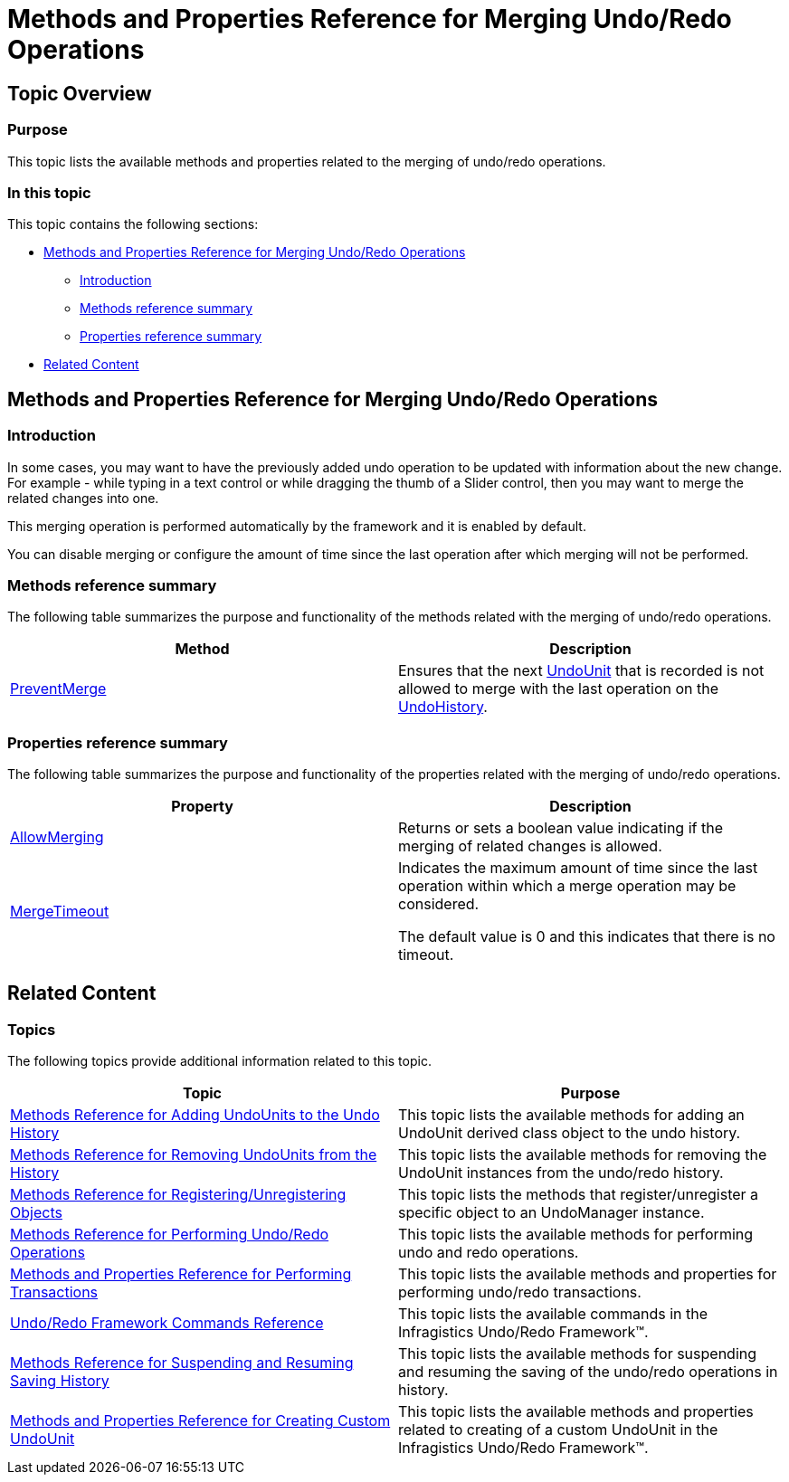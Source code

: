 ﻿////

|metadata|
{
    "name": "methods-and-properties-reference-for-merging-undoredo-operations",
    "controlName": ["IG Undo Redo Framework"],
    "tags": ["API","Getting Started"],
    "guid": "314f0bc1-d359-437c-85c0-ca24018173e4",  
    "buildFlags": [],
    "createdOn": "2016-05-25T18:21:54.3071078Z"
}
|metadata|
////

= Methods and Properties Reference for Merging Undo/Redo Operations

== Topic Overview

=== Purpose

This topic lists the available methods and properties related to the merging of undo/redo operations.

=== In this topic

This topic contains the following sections:

* <<_Ref321129435, Methods and Properties Reference for Merging Undo/Redo Operations >>

** <<_Ref321129447,Introduction>>
** <<_Ref321129453,Methods reference summary>>
** <<_Ref321129457,Properties reference summary>>

* <<_Ref321129440, Related Content >>

[[_Ref321129435]]
== Methods and Properties Reference for Merging Undo/Redo Operations

[[_Ref321129447]]

=== Introduction

In some cases, you may want to have the previously added undo operation to be updated with information about the new change. For example - while typing in a text control or while dragging the thumb of a Slider control, then you may want to merge the related changes into one.

This merging operation is performed automatically by the framework and it is enabled by default.

You can disable merging or configure the amount of time since the last operation after which merging will not be performed.

[[_Ref321129453]]

=== Methods reference summary

The following table summarizes the purpose and functionality of the methods related with the merging of undo/redo operations.

[options="header", cols="a,a"]
|====
|Method|Description

| link:{ApiPlatform}undo.v{ProductVersion}~infragistics.undo.undomanager~preventmerge.html[PreventMerge]
|Ensures that the next link:{ApiPlatform}undo.v{ProductVersion}~infragistics.undo.undounit_members.html[UndoUnit] that is recorded is not allowed to merge with the last operation on the link:{ApiPlatform}undo.v{ProductVersion}~infragistics.undo.undomanager~undohistory.html[UndoHistory].

|====

[[_Ref321129457]]

=== Properties reference summary

The following table summarizes the purpose and functionality of the properties related with the merging of undo/redo operations.

[options="header", cols="a,a"]
|====
|Property|Description

| link:{ApiPlatform}undo.v{ProductVersion}~infragistics.undo.undomanager~allowmerging.html[AllowMerging]
|Returns or sets a boolean value indicating if the merging of related changes is allowed.

| link:{ApiPlatform}undo.v{ProductVersion}~infragistics.undo.undomanager~mergetimeout.html[MergeTimeout]
|Indicates the maximum amount of time since the last operation within which a merge operation may be considered. 

The default value is 0 and this indicates that there is no timeout.

|====

[[_Ref321129440]]
== Related Content

=== Topics

The following topics provide additional information related to this topic.

[options="header", cols="a,a"]
|====
|Topic|Purpose

| link:methods-reference-for-adding-undounits-to-the-undo-history.html[Methods Reference for Adding UndoUnits to the Undo History]
|This topic lists the available methods for adding an UndoUnit derived class object to the undo history.

| link:methods-reference-for-removing-undounits-from-the-history.html[Methods Reference for Removing UndoUnits from the History]
|This topic lists the available methods for removing the UndoUnit instances from the undo/redo history.

| link:methods-reference-for-registering-unregistering-objects.html[Methods Reference for Registering/Unregistering Objects]
|This topic lists the methods that register/unregister a specific object to an UndoManager instance.

| link:methods-reference-for-performing-undo-redo-operations.html[Methods Reference for Performing Undo/Redo Operations]
|This topic lists the available methods for performing undo and redo operations.

| link:methods-and-properties-reference-for-performing-transactions.html[Methods and Properties Reference for Performing Transactions]
|This topic lists the available methods and properties for performing undo/redo transactions.

| link:undoredo-framework-commands-reference.html[Undo/Redo Framework Commands Reference]
|This topic lists the available commands in the Infragistics Undo/Redo Framework™.

| link:methods-reference-for-suspending-and-resuming-saving-history.html[Methods Reference for Suspending and Resuming Saving History]
|This topic lists the available methods for suspending and resuming the saving of the undo/redo operations in history.

| link:methods-and-properties-reference-for-creating-custom-undounit.html[Methods and Properties Reference for Creating Custom UndoUnit]
|This topic lists the available methods and properties related to creating of a custom UndoUnit in the Infragistics Undo/Redo Framework™.

|====